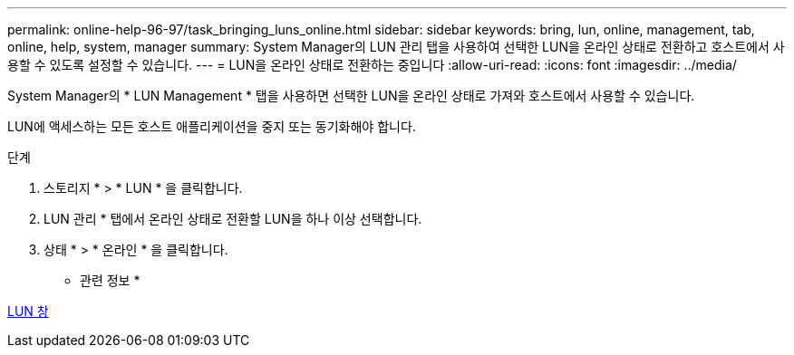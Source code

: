 ---
permalink: online-help-96-97/task_bringing_luns_online.html 
sidebar: sidebar 
keywords: bring, lun, online, management, tab, online, help, system, manager 
summary: System Manager의 LUN 관리 탭을 사용하여 선택한 LUN을 온라인 상태로 전환하고 호스트에서 사용할 수 있도록 설정할 수 있습니다. 
---
= LUN을 온라인 상태로 전환하는 중입니다
:allow-uri-read: 
:icons: font
:imagesdir: ../media/


[role="lead"]
System Manager의 * LUN Management * 탭을 사용하면 선택한 LUN을 온라인 상태로 가져와 호스트에서 사용할 수 있습니다.

LUN에 액세스하는 모든 호스트 애플리케이션을 중지 또는 동기화해야 합니다.

.단계
. 스토리지 * > * LUN * 을 클릭합니다.
. LUN 관리 * 탭에서 온라인 상태로 전환할 LUN을 하나 이상 선택합니다.
. 상태 * > * 온라인 * 을 클릭합니다.


* 관련 정보 *

xref:reference_luns_window.adoc[LUN 창]
